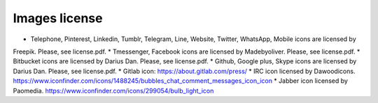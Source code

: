 

Images license
##############

* Telephone, Pinterest, Linkedin, Tumblr, Telegram, Line, Website, Twitter, WhatsApp, Mobile icons are licensed by
Freepik. Please, see license.pdf.
* Tmessenger, Facebook icons are licensed by Madebyoliver. Please, see license.pdf.
* Bitbucket icons are licensed by Darius Dan. Please, see license.pdf.
* Github, Google plus, Skype icons are licensed by Darius Dan. Please, see license.pdf.
* Gitlab icon: https://about.gitlab.com/press/
* IRC icon licensed by Dawoodicons. https://www.iconfinder.com/icons/1488245/bubbles_chat_comment_messages_icon_icon
* Jabber icon licensed by Paomedia. https://www.iconfinder.com/icons/299054/bulb_light_icon
